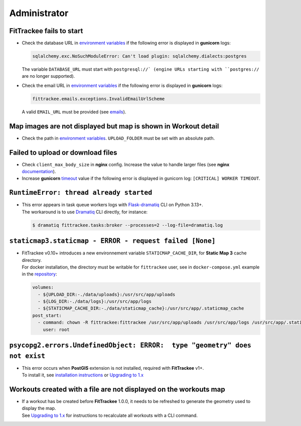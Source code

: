 Administrator
#############


FitTrackee fails to start
~~~~~~~~~~~~~~~~~~~~~~~~~

- Check the database URL in `environment variables <../installation.html#envvar-DATABASE_URL>`__ if the following error is displayed in **gunicorn** logs:

  .. code::

     sqlalchemy.exc.NoSuchModuleError: Can't load plugin: sqlalchemy.dialects:postgres

  The variable ``DATABASE_URL`` must start with ``postgresql://` (engine URLs starting with ``postgres://`` are no longer supported).

- Check the email URL in `environment variables <../installation.html#envvar-EMAIL_URL>`__ if the following error is displayed in **gunicorn** logs:

  .. code::

     fittrackee.emails.exceptions.InvalidEmailUrlScheme

  A valid ``EMAIL_URL`` must be provided (see `emails <../installation.html#emails>`__).


Map images are not displayed but map is shown in Workout detail
~~~~~~~~~~~~~~~~~~~~~~~~~~~~~~~~~~~~~~~~~~~~~~~~~~~~~~~~~~~~~~~

- Check the path in `environment variables <../installation.html#envvar-UPLOAD_FOLDER>`__. ``UPLOAD_FOLDER`` must be set with an absolute path.


Failed to upload or download files
~~~~~~~~~~~~~~~~~~~~~~~~~~~~~~~~~~

- Check ``client_max_body_size`` in **nginx** config. Increase the value to handle larger files (see **nginx** `documentation <https://nginx.org/en/docs/http/ngx_http_core_module.html#client_max_body_size>`_).

- Increase **gunicorn** `timeout <https://docs.gunicorn.org/en/stable/settings.html#timeout>`__ value if the following error is displayed in gunicorn log: ``[CRITICAL] WORKER TIMEOUT``.


``RuntimeError: thread already started``
~~~~~~~~~~~~~~~~~~~~~~~~~~~~~~~~~~~~~~~~

- | This error appears in task queue workers logs with `Flask-dramatiq <https://flask-dramatiq.readthedocs.io>`__ CLI on Python 3.13+.
  | The workaround is to use `Dramatiq <https://dramatiq.io>`__ CLI directly, for instance:

  .. code:: bash

    $ dramatiq fittrackee.tasks:broker --processes=2 --log-file=dramatiq.log


``staticmap3.staticmap - ERROR - request failed [None]``
~~~~~~~~~~~~~~~~~~~~~~~~~~~~~~~~~~~~~~~~~~~~~~~~~~~~~~~~

- | FitTrackee v0.10+ introduces a new environnement variable ``STATICMAP_CACHE_DIR``, for **Static Map 3** cache directory.
  | For docker installation, the directory must be writable for ``fittrackee`` user, see in ``docker-compose.yml`` example in the `repository <https://github.com/SamR1/FitTrackee/blob/master/docker-compose.yml>`__:

  .. code:: yaml

    volumes:
      - ${UPLOAD_DIR:-./data/uploads}:/usr/src/app/uploads
      - ${LOG_DIR:-./data/logs}:/usr/src/app/logs
      - ${STATICMAP_CACHE_DIR:-./data/staticmap_cache}:/usr/src/app/.staticmap_cache
    post_start:
      - command: chown -R fittrackee:fittrackee /usr/src/app/uploads /usr/src/app/logs /usr/src/app/.staticmap_cache
        user: root

``psycopg2.errors.UndefinedObject: ERROR:  type "geometry" does not exist``
~~~~~~~~~~~~~~~~~~~~~~~~~~~~~~~~~~~~~~~~~~~~~~~~~~~~~~~~~~~~~~~~~~~~~~~~~~~

- | This error occurs when **PostGIS** extension is not installed, required with **FitTrackee** v1+.
  | To install it, see `installation instructions <../installation.html#upgrade>`__ or `Upgrading to 1.x <../upgrading-to-1.0.0.html>`__


Workouts created with a file are not displayed on the workouts map
~~~~~~~~~~~~~~~~~~~~~~~~~~~~~~~~~~~~~~~~~~~~~~~~~~~~~~~~~~~~~~~~~~

- | If a workout has be created before **FitTrackee** 1.0.0, it needs to be refreshed to generate the geometry used to display the map.
  | See `Upgrading to 1.x <../upgrading-to-1.0.0.html>`__ for instructions to recalculate all workouts with a CLI command.

